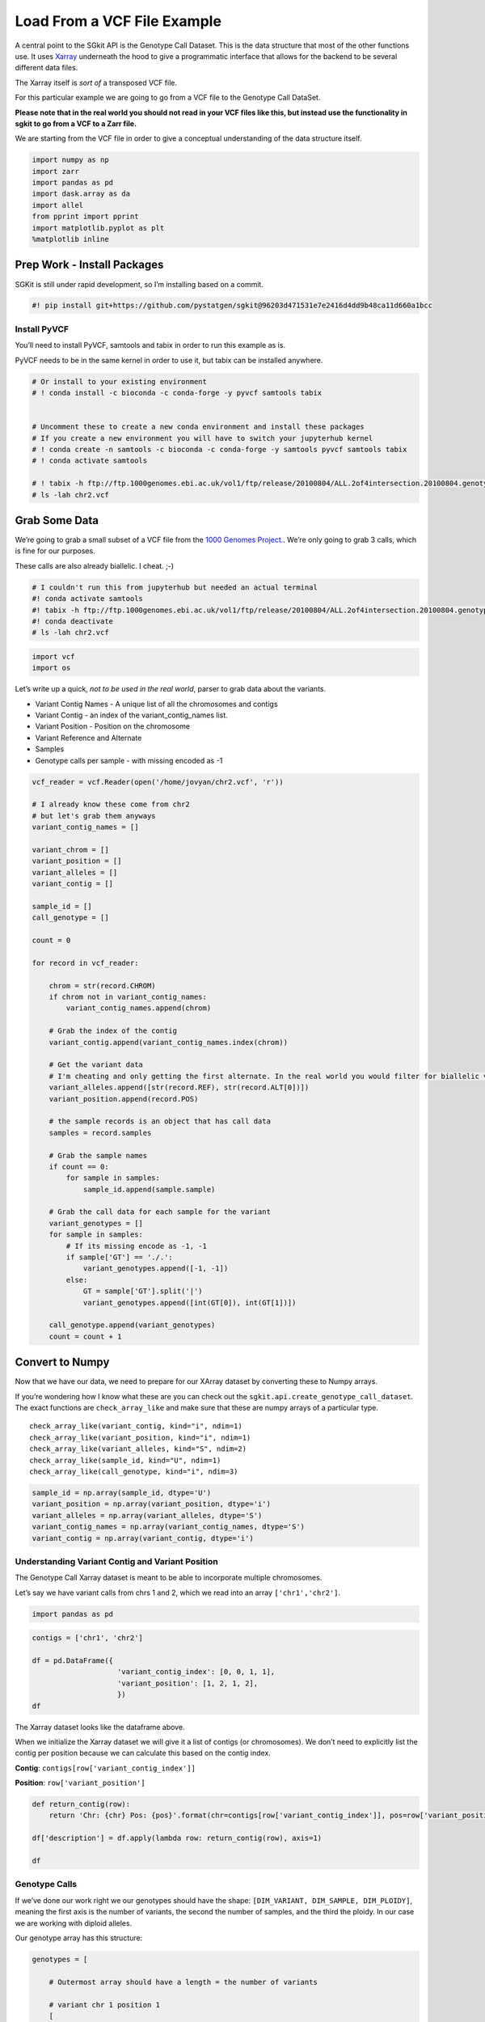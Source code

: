 Load From a VCF File Example
============================

A central point to the SGkit API is the Genotype Call Dataset. This is
the data structure that most of the other functions use. It uses
`Xarray <http://xarray.pydata.org/en/stable/>`__ underneath the hood to
give a programmatic interface that allows for the backend to be several
different data files.

The Xarray itself is *sort of* a transposed VCF file.

For this particular example we are going to go from a VCF file to the
Genotype Call DataSet.

**Please note that in the real world you should not read in your VCF
files like this, but instead use the functionality in sgkit to go from a
VCF to a Zarr file.**

We are starting from the VCF file in order to give a conceptual
understanding of the data structure itself.

.. code:: ipython3

    import numpy as np
    import zarr
    import pandas as pd
    import dask.array as da
    import allel
    from pprint import pprint
    import matplotlib.pyplot as plt
    %matplotlib inline

Prep Work - Install Packages
----------------------------

SGKit is still under rapid development, so I’m installing based on a
commit.

.. code:: ipython3

    #! pip install git+https://github.com/pystatgen/sgkit@96203d471531e7e2416d4dd9b48ca11d660a1bcc

Install PyVCF
~~~~~~~~~~~~~

You’ll need to install PyVCF, samtools and tabix in order to run this
example as is.

PyVCF needs to be in the same kernel in order to use it, but tabix can
be installed anywhere.

.. code:: ipython3

    # Or install to your existing environment
    # ! conda install -c bioconda -c conda-forge -y pyvcf samtools tabix
    
    
    # Uncomment these to create a new conda environment and install these packages
    # If you create a new environment you will have to switch your jupyterhub kernel
    # ! conda create -n samtools -c bioconda -c conda-forge -y samtools pyvcf samtools tabix
    # ! conda activate samtools 
    
    # ! tabix -h ftp://ftp.1000genomes.ebi.ac.uk/vol1/ftp/release/20100804/ALL.2of4intersection.20100804.genotypes.vcf.gz 2:39967768-39967768 > chr2.vcf
    # ls -lah chr2.vcf

Grab Some Data
--------------

We’re going to grab a small subset of a VCF file from the `1000 Genomes
Project. <https://www.internationalgenome.org/faq/how-do-i-get-sub-section-vcf-file/>`__.
We’re only going to grab 3 calls, which is fine for our purposes.

These calls are also already biallelic. I cheat. ;-)

.. code:: ipython3

    # I couldn't run this from jupyterhub but needed an actual terminal
    #! conda activate samtools 
    #! tabix -h ftp://ftp.1000genomes.ebi.ac.uk/vol1/ftp/release/20100804/ALL.2of4intersection.20100804.genotypes.vcf.gz 2:39967768-39967800 > chr2.vcf
    #! conda deactivate
    # ls -lah chr2.vcf

.. code:: ipython3

    import vcf
    import os

Let’s write up a quick, *not to be used in the real world*, parser to
grab data about the variants.

-  Variant Contig Names - A unique list of all the chromosomes and
   contigs
-  Variant Contig - an index of the variant_contig_names list.
-  Variant Position - Position on the chromosome
-  Variant Reference and Alternate
-  Samples
-  Genotype calls per sample - with missing encoded as -1

.. code:: ipython3

    vcf_reader = vcf.Reader(open('/home/jovyan/chr2.vcf', 'r'))
    
    # I already know these come from chr2
    # but let's grab them anyways
    variant_contig_names = []
    
    variant_chrom = []
    variant_position = []
    variant_alleles = []
    variant_contig = []
    
    sample_id = []
    call_genotype = []
    
    count = 0
    
    for record in vcf_reader:
        
        chrom = str(record.CHROM)
        if chrom not in variant_contig_names:
            variant_contig_names.append(chrom)
            
        # Grab the index of the contig
        variant_contig.append(variant_contig_names.index(chrom))
        
        # Get the variant data
        # I'm cheating and only getting the first alternate. In the real world you would filter for biallelic variants.
        variant_alleles.append([str(record.REF), str(record.ALT[0])])
        variant_position.append(record.POS)
        
        # the sample records is an object that has call data       
        samples = record.samples
        
        # Grab the sample names
        if count == 0:
            for sample in samples:
                sample_id.append(sample.sample)
        
        # Grab the call data for each sample for the variant
        variant_genotypes = []
        for sample in samples:
            # If its missing encode as -1, -1
            if sample['GT'] == './.':
                variant_genotypes.append([-1, -1])
            else:
                GT = sample['GT'].split('|')
                variant_genotypes.append([int(GT[0]), int(GT[1])])
        
        call_genotype.append(variant_genotypes)
        count = count + 1

Convert to Numpy
----------------

Now that we have our data, we need to prepare for our XArray dataset by
converting these to Numpy arrays.

If you’re wondering how I know what these are you can check out the
``sgkit.api.create_genotype_call_dataset``. The exact functions are
``check_array_like`` and make sure that these are numpy arrays of a
particular type.

::

   check_array_like(variant_contig, kind="i", ndim=1)
   check_array_like(variant_position, kind="i", ndim=1)
   check_array_like(variant_alleles, kind="S", ndim=2)
   check_array_like(sample_id, kind="U", ndim=1)
   check_array_like(call_genotype, kind="i", ndim=3)

.. code:: ipython3

    sample_id = np.array(sample_id, dtype='U')
    variant_position = np.array(variant_position, dtype='i')
    variant_alleles = np.array(variant_alleles, dtype='S')
    variant_contig_names = np.array(variant_contig_names, dtype='S')
    variant_contig = np.array(variant_contig, dtype='i')

Understanding Variant Contig and Variant Position
~~~~~~~~~~~~~~~~~~~~~~~~~~~~~~~~~~~~~~~~~~~~~~~~~

The Genotype Call Xarray dataset is meant to be able to incorporate
multiple chromosomes.

Let’s say we have variant calls from chrs 1 and 2, which we read into an
array ``['chr1','chr2']``.

.. code:: ipython3

    import pandas as pd

.. code:: ipython3

    contigs = ['chr1', 'chr2']
        
    df = pd.DataFrame({
                        'variant_contig_index': [0, 0, 1, 1],
                        'variant_position': [1, 2, 1, 2],
                        })
    df




.. raw:: html

    <div>
    <style scoped>
        .dataframe tbody tr th:only-of-type {
            vertical-align: middle;
        }
    
        .dataframe tbody tr th {
            vertical-align: top;
        }
    
        .dataframe thead th {
            text-align: right;
        }
    </style>
    <table border="1" class="dataframe">
      <thead>
        <tr style="text-align: right;">
          <th></th>
          <th>variant_contig_index</th>
          <th>variant_position</th>
        </tr>
      </thead>
      <tbody>
        <tr>
          <th>0</th>
          <td>0</td>
          <td>1</td>
        </tr>
        <tr>
          <th>1</th>
          <td>0</td>
          <td>2</td>
        </tr>
        <tr>
          <th>2</th>
          <td>1</td>
          <td>1</td>
        </tr>
        <tr>
          <th>3</th>
          <td>1</td>
          <td>2</td>
        </tr>
      </tbody>
    </table>
    </div>



The Xarray dataset looks like the dataframe above.

When we initialize the Xarray dataset we will give it a list of contigs
(or chromosomes). We don’t need to explicitly list the contig per
position because we can calculate this based on the contig index.

**Contig**: ``contigs[row['variant_contig_index']]``

**Position**: ``row['variant_position']``

.. code:: ipython3

    def return_contig(row):
        return 'Chr: {chr} Pos: {pos}'.format(chr=contigs[row['variant_contig_index']], pos=row['variant_position'])
    
    df['description'] = df.apply(lambda row: return_contig(row), axis=1)
    
    df




.. raw:: html

    <div>
    <style scoped>
        .dataframe tbody tr th:only-of-type {
            vertical-align: middle;
        }
    
        .dataframe tbody tr th {
            vertical-align: top;
        }
    
        .dataframe thead th {
            text-align: right;
        }
    </style>
    <table border="1" class="dataframe">
      <thead>
        <tr style="text-align: right;">
          <th></th>
          <th>variant_contig_index</th>
          <th>variant_position</th>
          <th>description</th>
        </tr>
      </thead>
      <tbody>
        <tr>
          <th>0</th>
          <td>0</td>
          <td>1</td>
          <td>Chr: chr1 Pos: 1</td>
        </tr>
        <tr>
          <th>1</th>
          <td>0</td>
          <td>2</td>
          <td>Chr: chr1 Pos: 2</td>
        </tr>
        <tr>
          <th>2</th>
          <td>1</td>
          <td>1</td>
          <td>Chr: chr2 Pos: 1</td>
        </tr>
        <tr>
          <th>3</th>
          <td>1</td>
          <td>2</td>
          <td>Chr: chr2 Pos: 2</td>
        </tr>
      </tbody>
    </table>
    </div>



Genotype Calls
~~~~~~~~~~~~~~

If we’ve done our work right we our genotypes should have the shape:
``[DIM_VARIANT, DIM_SAMPLE, DIM_PLOIDY]``, meaning the first axis is the
number of variants, the second the number of samples, and the third the
ploidy. In our case we are working with diploid alleles.

Our genotype array has this structure:

.. code:: python

   genotypes = [

       # Outermost array should have a length = the number of variants
       
       # variant chr 1 position 1
       [
           # Per variant we should have an array length = number of samples
           
           # sample 1 
           # Per sample we should have an array length = number of alleles
           [call, call],
           
           # sample 2
           [call, call]
       ],
       
       # variant chr 1 position 2
       [
           # sample 1 
           [call, call],
           # sample 2
           [call, call]
       ],
       
   ]

.. code:: ipython3

    call_genotype = np.array(call_genotype, dtype='i')
    call_genotype.shape




.. parsed-literal::

    (3, 629, 2)



This is correct! We have 3 variants, 629 samples, and diploid alleles.

Convert to Genotype Call Dataset
--------------------------------

Finally! Let’s convert this to the Genotype Call Dataset!

.. code:: ipython3

    variant_alleles




.. parsed-literal::

    array([[b'T', b'A'],
           [b'G', b'C'],
           [b'C', b'T']], dtype='|S1')



.. code:: ipython3

    import sgkit
    
    genotype_xarray_dataset = sgkit.api.create_genotype_call_dataset(
        variant_contig_names = variant_contig_names,
        # Since we know these are all from the same chromosome we could just calculate this on the fly as a np array of zeros
        #variant_contig = np.zeros(len(variant_position)),
        variant_contig = variant_contig,
        variant_position = variant_position,
        variant_alleles = variant_alleles,
        sample_id = sample_id,
        call_genotype = call_genotype,
    )

.. code:: ipython3

    genotype_xarray_dataset




.. raw:: html

    <div><svg style="position: absolute; width: 0; height: 0; overflow: hidden">
    <defs>
    <symbol id="icon-database" viewBox="0 0 32 32">
    <title>Show/Hide data repr</title>
    <path d="M16 0c-8.837 0-16 2.239-16 5v4c0 2.761 7.163 5 16 5s16-2.239 16-5v-4c0-2.761-7.163-5-16-5z"></path>
    <path d="M16 17c-8.837 0-16-2.239-16-5v6c0 2.761 7.163 5 16 5s16-2.239 16-5v-6c0 2.761-7.163 5-16 5z"></path>
    <path d="M16 26c-8.837 0-16-2.239-16-5v6c0 2.761 7.163 5 16 5s16-2.239 16-5v-6c0 2.761-7.163 5-16 5z"></path>
    </symbol>
    <symbol id="icon-file-text2" viewBox="0 0 32 32">
    <title>Show/Hide attributes</title>
    <path d="M28.681 7.159c-0.694-0.947-1.662-2.053-2.724-3.116s-2.169-2.030-3.116-2.724c-1.612-1.182-2.393-1.319-2.841-1.319h-15.5c-1.378 0-2.5 1.121-2.5 2.5v27c0 1.378 1.122 2.5 2.5 2.5h23c1.378 0 2.5-1.122 2.5-2.5v-19.5c0-0.448-0.137-1.23-1.319-2.841zM24.543 5.457c0.959 0.959 1.712 1.825 2.268 2.543h-4.811v-4.811c0.718 0.556 1.584 1.309 2.543 2.268zM28 29.5c0 0.271-0.229 0.5-0.5 0.5h-23c-0.271 0-0.5-0.229-0.5-0.5v-27c0-0.271 0.229-0.5 0.5-0.5 0 0 15.499-0 15.5 0v7c0 0.552 0.448 1 1 1h7v19.5z"></path>
    <path d="M23 26h-14c-0.552 0-1-0.448-1-1s0.448-1 1-1h14c0.552 0 1 0.448 1 1s-0.448 1-1 1z"></path>
    <path d="M23 22h-14c-0.552 0-1-0.448-1-1s0.448-1 1-1h14c0.552 0 1 0.448 1 1s-0.448 1-1 1z"></path>
    <path d="M23 18h-14c-0.552 0-1-0.448-1-1s0.448-1 1-1h14c0.552 0 1 0.448 1 1s-0.448 1-1 1z"></path>
    </symbol>
    </defs>
    </svg>
    <style>/* CSS stylesheet for displaying xarray objects in jupyterlab.
     *
     */
    
    :root {
      --xr-font-color0: var(--jp-content-font-color0, rgba(0, 0, 0, 1));
      --xr-font-color2: var(--jp-content-font-color2, rgba(0, 0, 0, 0.54));
      --xr-font-color3: var(--jp-content-font-color3, rgba(0, 0, 0, 0.38));
      --xr-border-color: var(--jp-border-color2, #e0e0e0);
      --xr-disabled-color: var(--jp-layout-color3, #bdbdbd);
      --xr-background-color: var(--jp-layout-color0, white);
      --xr-background-color-row-even: var(--jp-layout-color1, white);
      --xr-background-color-row-odd: var(--jp-layout-color2, #eeeeee);
    }
    
    .xr-wrap {
      min-width: 300px;
      max-width: 700px;
    }
    
    .xr-header {
      padding-top: 6px;
      padding-bottom: 6px;
      margin-bottom: 4px;
      border-bottom: solid 1px var(--xr-border-color);
    }
    
    .xr-header > div,
    .xr-header > ul {
      display: inline;
      margin-top: 0;
      margin-bottom: 0;
    }
    
    .xr-obj-type,
    .xr-array-name {
      margin-left: 2px;
      margin-right: 10px;
    }
    
    .xr-obj-type {
      color: var(--xr-font-color2);
    }
    
    .xr-sections {
      padding-left: 0 !important;
      display: grid;
      grid-template-columns: 150px auto auto 1fr 20px 20px;
    }
    
    .xr-section-item {
      display: contents;
    }
    
    .xr-section-item input {
      display: none;
    }
    
    .xr-section-item input + label {
      color: var(--xr-disabled-color);
    }
    
    .xr-section-item input:enabled + label {
      cursor: pointer;
      color: var(--xr-font-color2);
    }
    
    .xr-section-item input:enabled + label:hover {
      color: var(--xr-font-color0);
    }
    
    .xr-section-summary {
      grid-column: 1;
      color: var(--xr-font-color2);
      font-weight: 500;
    }
    
    .xr-section-summary > span {
      display: inline-block;
      padding-left: 0.5em;
    }
    
    .xr-section-summary-in:disabled + label {
      color: var(--xr-font-color2);
    }
    
    .xr-section-summary-in + label:before {
      display: inline-block;
      content: '►';
      font-size: 11px;
      width: 15px;
      text-align: center;
    }
    
    .xr-section-summary-in:disabled + label:before {
      color: var(--xr-disabled-color);
    }
    
    .xr-section-summary-in:checked + label:before {
      content: '▼';
    }
    
    .xr-section-summary-in:checked + label > span {
      display: none;
    }
    
    .xr-section-summary,
    .xr-section-inline-details {
      padding-top: 4px;
      padding-bottom: 4px;
    }
    
    .xr-section-inline-details {
      grid-column: 2 / -1;
    }
    
    .xr-section-details {
      display: none;
      grid-column: 1 / -1;
      margin-bottom: 5px;
    }
    
    .xr-section-summary-in:checked ~ .xr-section-details {
      display: contents;
    }
    
    .xr-array-wrap {
      grid-column: 1 / -1;
      display: grid;
      grid-template-columns: 20px auto;
    }
    
    .xr-array-wrap > label {
      grid-column: 1;
      vertical-align: top;
    }
    
    .xr-preview {
      color: var(--xr-font-color3);
    }
    
    .xr-array-preview,
    .xr-array-data {
      padding: 0 5px !important;
      grid-column: 2;
    }
    
    .xr-array-data,
    .xr-array-in:checked ~ .xr-array-preview {
      display: none;
    }
    
    .xr-array-in:checked ~ .xr-array-data,
    .xr-array-preview {
      display: inline-block;
    }
    
    .xr-dim-list {
      display: inline-block !important;
      list-style: none;
      padding: 0 !important;
      margin: 0;
    }
    
    .xr-dim-list li {
      display: inline-block;
      padding: 0;
      margin: 0;
    }
    
    .xr-dim-list:before {
      content: '(';
    }
    
    .xr-dim-list:after {
      content: ')';
    }
    
    .xr-dim-list li:not(:last-child):after {
      content: ',';
      padding-right: 5px;
    }
    
    .xr-has-index {
      font-weight: bold;
    }
    
    .xr-var-list,
    .xr-var-item {
      display: contents;
    }
    
    .xr-var-item > div,
    .xr-var-item label,
    .xr-var-item > .xr-var-name span {
      background-color: var(--xr-background-color-row-even);
      margin-bottom: 0;
    }
    
    .xr-var-item > .xr-var-name:hover span {
      padding-right: 5px;
    }
    
    .xr-var-list > li:nth-child(odd) > div,
    .xr-var-list > li:nth-child(odd) > label,
    .xr-var-list > li:nth-child(odd) > .xr-var-name span {
      background-color: var(--xr-background-color-row-odd);
    }
    
    .xr-var-name {
      grid-column: 1;
    }
    
    .xr-var-dims {
      grid-column: 2;
    }
    
    .xr-var-dtype {
      grid-column: 3;
      text-align: right;
      color: var(--xr-font-color2);
    }
    
    .xr-var-preview {
      grid-column: 4;
    }
    
    .xr-var-name,
    .xr-var-dims,
    .xr-var-dtype,
    .xr-preview,
    .xr-attrs dt {
      white-space: nowrap;
      overflow: hidden;
      text-overflow: ellipsis;
      padding-right: 10px;
    }
    
    .xr-var-name:hover,
    .xr-var-dims:hover,
    .xr-var-dtype:hover,
    .xr-attrs dt:hover {
      overflow: visible;
      width: auto;
      z-index: 1;
    }
    
    .xr-var-attrs,
    .xr-var-data {
      display: none;
      background-color: var(--xr-background-color) !important;
      padding-bottom: 5px !important;
    }
    
    .xr-var-attrs-in:checked ~ .xr-var-attrs,
    .xr-var-data-in:checked ~ .xr-var-data {
      display: block;
    }
    
    .xr-var-data > table {
      float: right;
    }
    
    .xr-var-name span,
    .xr-var-data,
    .xr-attrs {
      padding-left: 25px !important;
    }
    
    .xr-attrs,
    .xr-var-attrs,
    .xr-var-data {
      grid-column: 1 / -1;
    }
    
    dl.xr-attrs {
      padding: 0;
      margin: 0;
      display: grid;
      grid-template-columns: 125px auto;
    }
    
    .xr-attrs dt, dd {
      padding: 0;
      margin: 0;
      float: left;
      padding-right: 10px;
      width: auto;
    }
    
    .xr-attrs dt {
      font-weight: normal;
      grid-column: 1;
    }
    
    .xr-attrs dt:hover span {
      display: inline-block;
      background: var(--xr-background-color);
      padding-right: 10px;
    }
    
    .xr-attrs dd {
      grid-column: 2;
      white-space: pre-wrap;
      word-break: break-all;
    }
    
    .xr-icon-database,
    .xr-icon-file-text2 {
      display: inline-block;
      vertical-align: middle;
      width: 1em;
      height: 1.5em !important;
      stroke-width: 0;
      stroke: currentColor;
      fill: currentColor;
    }
    </style><div class='xr-wrap'><div class='xr-header'><div class='xr-obj-type'>xarray.Dataset</div></div><ul class='xr-sections'><li class='xr-section-item'><input id='section-2bbbe44c-6042-4d24-99ce-4b04915ab37b' class='xr-section-summary-in' type='checkbox' disabled ><label for='section-2bbbe44c-6042-4d24-99ce-4b04915ab37b' class='xr-section-summary'  title='Expand/collapse section'>Dimensions:</label><div class='xr-section-inline-details'><ul class='xr-dim-list'><li><span>alleles</span>: 2</li><li><span>ploidy</span>: 2</li><li><span>samples</span>: 629</li><li><span>variants</span>: 3</li></ul></div><div class='xr-section-details'></div></li><li class='xr-section-item'><input id='section-dee09919-0251-4a21-8d0e-b973e56a0913' class='xr-section-summary-in' type='checkbox' disabled ><label for='section-dee09919-0251-4a21-8d0e-b973e56a0913' class='xr-section-summary'  title='Expand/collapse section'>Coordinates: <span>(0)</span></label><div class='xr-section-inline-details'></div><div class='xr-section-details'><ul class='xr-var-list'></ul></div></li><li class='xr-section-item'><input id='section-0e965023-e326-49ff-93a7-f4d8ca5bd61a' class='xr-section-summary-in' type='checkbox'  checked><label for='section-0e965023-e326-49ff-93a7-f4d8ca5bd61a' class='xr-section-summary' >Data variables: <span>(6)</span></label><div class='xr-section-inline-details'></div><div class='xr-section-details'><ul class='xr-var-list'><li class='xr-var-item'><div class='xr-var-name'><span>variant/contig</span></div><div class='xr-var-dims'>(variants)</div><div class='xr-var-dtype'>int32</div><div class='xr-var-preview xr-preview'>0 0 0</div><input id='attrs-12f058df-66b9-439c-bf6c-01861f0cdc65' class='xr-var-attrs-in' type='checkbox' disabled><label for='attrs-12f058df-66b9-439c-bf6c-01861f0cdc65' title='Show/Hide attributes'><svg class='icon xr-icon-file-text2'><use xlink:href='#icon-file-text2'></use></svg></label><input id='data-419b2e09-7c7a-40c6-9cef-21c7f5f23527' class='xr-var-data-in' type='checkbox'><label for='data-419b2e09-7c7a-40c6-9cef-21c7f5f23527' title='Show/Hide data repr'><svg class='icon xr-icon-database'><use xlink:href='#icon-database'></use></svg></label><div class='xr-var-attrs'><dl class='xr-attrs'></dl></div><pre class='xr-var-data'>array([0, 0, 0], dtype=int32)</pre></li><li class='xr-var-item'><div class='xr-var-name'><span>variant/position</span></div><div class='xr-var-dims'>(variants)</div><div class='xr-var-dtype'>int32</div><div class='xr-var-preview xr-preview'>39967768 39967778 39967793</div><input id='attrs-5ed2c700-e8c8-47d0-a7a0-6c0fb18a093b' class='xr-var-attrs-in' type='checkbox' disabled><label for='attrs-5ed2c700-e8c8-47d0-a7a0-6c0fb18a093b' title='Show/Hide attributes'><svg class='icon xr-icon-file-text2'><use xlink:href='#icon-file-text2'></use></svg></label><input id='data-424e24df-c940-4792-a686-50ce65f222ba' class='xr-var-data-in' type='checkbox'><label for='data-424e24df-c940-4792-a686-50ce65f222ba' title='Show/Hide data repr'><svg class='icon xr-icon-database'><use xlink:href='#icon-database'></use></svg></label><div class='xr-var-attrs'><dl class='xr-attrs'></dl></div><pre class='xr-var-data'>array([39967768, 39967778, 39967793], dtype=int32)</pre></li><li class='xr-var-item'><div class='xr-var-name'><span>variant/alleles</span></div><div class='xr-var-dims'>(variants, alleles)</div><div class='xr-var-dtype'>|S1</div><div class='xr-var-preview xr-preview'>b&#x27;T&#x27; b&#x27;A&#x27; b&#x27;G&#x27; b&#x27;C&#x27; b&#x27;C&#x27; b&#x27;T&#x27;</div><input id='attrs-9b7f3d8a-c02b-4d17-8b18-0aecd9477eb0' class='xr-var-attrs-in' type='checkbox' disabled><label for='attrs-9b7f3d8a-c02b-4d17-8b18-0aecd9477eb0' title='Show/Hide attributes'><svg class='icon xr-icon-file-text2'><use xlink:href='#icon-file-text2'></use></svg></label><input id='data-c9e8b4ca-a4a9-437a-809b-abb331a6e3ce' class='xr-var-data-in' type='checkbox'><label for='data-c9e8b4ca-a4a9-437a-809b-abb331a6e3ce' title='Show/Hide data repr'><svg class='icon xr-icon-database'><use xlink:href='#icon-database'></use></svg></label><div class='xr-var-attrs'><dl class='xr-attrs'></dl></div><pre class='xr-var-data'>array([[b&#x27;T&#x27;, b&#x27;A&#x27;],
           [b&#x27;G&#x27;, b&#x27;C&#x27;],
           [b&#x27;C&#x27;, b&#x27;T&#x27;]], dtype=&#x27;|S1&#x27;)</pre></li><li class='xr-var-item'><div class='xr-var-name'><span>sample/id</span></div><div class='xr-var-dims'>(samples)</div><div class='xr-var-dtype'>&lt;U7</div><div class='xr-var-preview xr-preview'>&#x27;HG00098&#x27; &#x27;HG00100&#x27; ... &#x27;NA20828&#x27;</div><input id='attrs-0aecc63f-7276-4c87-a95a-492095873f76' class='xr-var-attrs-in' type='checkbox' disabled><label for='attrs-0aecc63f-7276-4c87-a95a-492095873f76' title='Show/Hide attributes'><svg class='icon xr-icon-file-text2'><use xlink:href='#icon-file-text2'></use></svg></label><input id='data-5b980cd7-2fe4-45cc-8026-11b12d23152b' class='xr-var-data-in' type='checkbox'><label for='data-5b980cd7-2fe4-45cc-8026-11b12d23152b' title='Show/Hide data repr'><svg class='icon xr-icon-database'><use xlink:href='#icon-database'></use></svg></label><div class='xr-var-attrs'><dl class='xr-attrs'></dl></div><pre class='xr-var-data'>array([&#x27;HG00098&#x27;, &#x27;HG00100&#x27;, &#x27;HG00106&#x27;, &#x27;HG00112&#x27;, &#x27;HG00114&#x27;, &#x27;HG00116&#x27;,
           &#x27;HG00117&#x27;, &#x27;HG00118&#x27;, &#x27;HG00119&#x27;, &#x27;HG00120&#x27;, &#x27;HG00122&#x27;, &#x27;HG00123&#x27;,
           &#x27;HG00124&#x27;, &#x27;HG00126&#x27;, &#x27;HG00131&#x27;, &#x27;HG00141&#x27;, &#x27;HG00142&#x27;, &#x27;HG00143&#x27;,
           &#x27;HG00144&#x27;, &#x27;HG00145&#x27;, &#x27;HG00146&#x27;, &#x27;HG00147&#x27;, &#x27;HG00148&#x27;, &#x27;HG00149&#x27;,
           &#x27;HG00150&#x27;, &#x27;HG00151&#x27;, &#x27;HG00152&#x27;, &#x27;HG00153&#x27;, &#x27;HG00156&#x27;, &#x27;HG00158&#x27;,
           &#x27;HG00159&#x27;, &#x27;HG00160&#x27;, &#x27;HG00171&#x27;, &#x27;HG00173&#x27;, &#x27;HG00174&#x27;, &#x27;HG00176&#x27;,
           &#x27;HG00177&#x27;, &#x27;HG00178&#x27;, &#x27;HG00179&#x27;, &#x27;HG00180&#x27;, &#x27;HG00181&#x27;, &#x27;HG00182&#x27;,
           &#x27;HG00183&#x27;, &#x27;HG00185&#x27;, &#x27;HG00186&#x27;, &#x27;HG00187&#x27;, &#x27;HG00188&#x27;, &#x27;HG00189&#x27;,
           &#x27;HG00190&#x27;, &#x27;HG00231&#x27;, &#x27;HG00239&#x27;, &#x27;HG00242&#x27;, &#x27;HG00243&#x27;, &#x27;HG00244&#x27;,
           &#x27;HG00245&#x27;, &#x27;HG00247&#x27;, &#x27;HG00258&#x27;, &#x27;HG00262&#x27;, &#x27;HG00264&#x27;, &#x27;HG00265&#x27;,
           &#x27;HG00266&#x27;, &#x27;HG00267&#x27;, &#x27;HG00269&#x27;, &#x27;HG00270&#x27;, &#x27;HG00272&#x27;, &#x27;HG00306&#x27;,
           &#x27;HG00308&#x27;, &#x27;HG00311&#x27;, &#x27;HG00312&#x27;, &#x27;HG00357&#x27;, &#x27;HG00361&#x27;, &#x27;HG00366&#x27;,
           &#x27;HG00367&#x27;, &#x27;HG00368&#x27;, &#x27;HG00369&#x27;, &#x27;HG00372&#x27;, &#x27;HG00373&#x27;, &#x27;HG00377&#x27;,
           &#x27;HG00380&#x27;, &#x27;HG00403&#x27;, &#x27;HG00404&#x27;, &#x27;HG00406&#x27;, &#x27;HG00407&#x27;, &#x27;HG00445&#x27;,
           &#x27;HG00446&#x27;, &#x27;HG00452&#x27;, &#x27;HG00457&#x27;, &#x27;HG00553&#x27;, &#x27;HG00554&#x27;, &#x27;HG00559&#x27;,
           &#x27;HG00560&#x27;, &#x27;HG00565&#x27;, &#x27;HG00566&#x27;, &#x27;HG00577&#x27;, &#x27;HG00578&#x27;, &#x27;HG00592&#x27;,
           &#x27;HG00593&#x27;, &#x27;HG00596&#x27;, &#x27;HG00610&#x27;, &#x27;HG00611&#x27;, &#x27;HG00625&#x27;, &#x27;HG00626&#x27;,
           &#x27;HG00628&#x27;, &#x27;HG00629&#x27;, &#x27;HG00634&#x27;, &#x27;HG00635&#x27;, &#x27;HG00637&#x27;, &#x27;HG00638&#x27;,
           &#x27;HG00640&#x27;, &#x27;NA06984&#x27;, &#x27;NA06985&#x27;, &#x27;NA06986&#x27;, &#x27;NA06989&#x27;, &#x27;NA06994&#x27;,
           &#x27;NA07000&#x27;, &#x27;NA07037&#x27;, &#x27;NA07048&#x27;, &#x27;NA07051&#x27;, &#x27;NA07056&#x27;, &#x27;NA07346&#x27;,
           &#x27;NA07347&#x27;, &#x27;NA07357&#x27;, &#x27;NA10847&#x27;, &#x27;NA10851&#x27;, &#x27;NA11829&#x27;, &#x27;NA11830&#x27;,
           &#x27;NA11831&#x27;, &#x27;NA11832&#x27;, &#x27;NA11840&#x27;, &#x27;NA11843&#x27;, &#x27;NA11881&#x27;, &#x27;NA11892&#x27;,
           &#x27;NA11893&#x27;, &#x27;NA11894&#x27;, &#x27;NA11918&#x27;, &#x27;NA11919&#x27;, &#x27;NA11920&#x27;, &#x27;NA11930&#x27;,
           &#x27;NA11931&#x27;, &#x27;NA11932&#x27;, &#x27;NA11933&#x27;, &#x27;NA11992&#x27;, &#x27;NA11993&#x27;, &#x27;NA11994&#x27;,
           &#x27;NA11995&#x27;, &#x27;NA12003&#x27;, &#x27;NA12004&#x27;, &#x27;NA12005&#x27;, &#x27;NA12006&#x27;, &#x27;NA12043&#x27;,
           &#x27;NA12044&#x27;, &#x27;NA12045&#x27;, &#x27;NA12046&#x27;, &#x27;NA12058&#x27;, &#x27;NA12144&#x27;, &#x27;NA12154&#x27;,
           &#x27;NA12155&#x27;, &#x27;NA12156&#x27;, &#x27;NA12249&#x27;, &#x27;NA12272&#x27;, &#x27;NA12273&#x27;, &#x27;NA12275&#x27;,
           &#x27;NA12287&#x27;, &#x27;NA12340&#x27;, &#x27;NA12341&#x27;, &#x27;NA12342&#x27;, &#x27;NA12347&#x27;, &#x27;NA12348&#x27;,
           &#x27;NA12383&#x27;, &#x27;NA12399&#x27;, &#x27;NA12400&#x27;, &#x27;NA12413&#x27;, &#x27;NA12414&#x27;, &#x27;NA12489&#x27;,
           &#x27;NA12546&#x27;, &#x27;NA12716&#x27;, &#x27;NA12717&#x27;, &#x27;NA12718&#x27;, &#x27;NA12749&#x27;, &#x27;NA12750&#x27;,
           &#x27;NA12751&#x27;, &#x27;NA12761&#x27;, &#x27;NA12762&#x27;, &#x27;NA12763&#x27;, &#x27;NA12775&#x27;, &#x27;NA12776&#x27;,
           &#x27;NA12777&#x27;, &#x27;NA12778&#x27;, &#x27;NA12812&#x27;, &#x27;NA12813&#x27;, &#x27;NA12814&#x27;, &#x27;NA12815&#x27;,
           &#x27;NA12828&#x27;, &#x27;NA12830&#x27;, &#x27;NA12872&#x27;, &#x27;NA12873&#x27;, &#x27;NA12874&#x27;, &#x27;NA12889&#x27;,
           &#x27;NA12890&#x27;, &#x27;NA18486&#x27;, &#x27;NA18487&#x27;, &#x27;NA18489&#x27;, &#x27;NA18498&#x27;, &#x27;NA18499&#x27;,
           &#x27;NA18501&#x27;, &#x27;NA18502&#x27;, &#x27;NA18504&#x27;, &#x27;NA18505&#x27;, &#x27;NA18507&#x27;, &#x27;NA18508&#x27;,
           &#x27;NA18510&#x27;, &#x27;NA18511&#x27;, &#x27;NA18516&#x27;, &#x27;NA18517&#x27;, &#x27;NA18519&#x27;, &#x27;NA18520&#x27;,
           &#x27;NA18522&#x27;, &#x27;NA18523&#x27;, &#x27;NA18525&#x27;, &#x27;NA18526&#x27;, &#x27;NA18527&#x27;, &#x27;NA18532&#x27;,
           &#x27;NA18535&#x27;, &#x27;NA18537&#x27;, &#x27;NA18538&#x27;, &#x27;NA18539&#x27;, &#x27;NA18541&#x27;, &#x27;NA18542&#x27;,
           &#x27;NA18545&#x27;, &#x27;NA18547&#x27;, &#x27;NA18550&#x27;, &#x27;NA18552&#x27;, &#x27;NA18553&#x27;, &#x27;NA18555&#x27;,
           &#x27;NA18558&#x27;, &#x27;NA18560&#x27;, &#x27;NA18561&#x27;, &#x27;NA18562&#x27;, &#x27;NA18563&#x27;, &#x27;NA18564&#x27;,
           &#x27;NA18565&#x27;, &#x27;NA18566&#x27;, &#x27;NA18567&#x27;, &#x27;NA18570&#x27;, &#x27;NA18571&#x27;, &#x27;NA18572&#x27;,
           &#x27;NA18573&#x27;, &#x27;NA18574&#x27;, &#x27;NA18576&#x27;, &#x27;NA18577&#x27;, &#x27;NA18579&#x27;, &#x27;NA18582&#x27;,
           &#x27;NA18592&#x27;, &#x27;NA18593&#x27;, &#x27;NA18603&#x27;, &#x27;NA18605&#x27;, &#x27;NA18608&#x27;, &#x27;NA18609&#x27;,
           &#x27;NA18611&#x27;, &#x27;NA18612&#x27;, &#x27;NA18614&#x27;, &#x27;NA18615&#x27;, &#x27;NA18616&#x27;, &#x27;NA18617&#x27;,
           &#x27;NA18618&#x27;, &#x27;NA18619&#x27;, &#x27;NA18620&#x27;, &#x27;NA18621&#x27;, &#x27;NA18622&#x27;, &#x27;NA18623&#x27;,
           &#x27;NA18624&#x27;, &#x27;NA18625&#x27;, &#x27;NA18626&#x27;, &#x27;NA18627&#x27;, &#x27;NA18628&#x27;, &#x27;NA18630&#x27;,
           &#x27;NA18631&#x27;, &#x27;NA18632&#x27;, &#x27;NA18633&#x27;, &#x27;NA18634&#x27;, &#x27;NA18636&#x27;, &#x27;NA18638&#x27;,
           &#x27;NA18640&#x27;, &#x27;NA18642&#x27;, &#x27;NA18643&#x27;, &#x27;NA18745&#x27;, &#x27;NA18853&#x27;, &#x27;NA18856&#x27;,
           &#x27;NA18858&#x27;, &#x27;NA18861&#x27;, &#x27;NA18867&#x27;, &#x27;NA18868&#x27;, &#x27;NA18870&#x27;, &#x27;NA18871&#x27;,
           &#x27;NA18873&#x27;, &#x27;NA18874&#x27;, &#x27;NA18907&#x27;, &#x27;NA18908&#x27;, &#x27;NA18909&#x27;, &#x27;NA18910&#x27;,
           &#x27;NA18912&#x27;, &#x27;NA18916&#x27;, &#x27;NA18940&#x27;, &#x27;NA18941&#x27;, &#x27;NA18942&#x27;, &#x27;NA18943&#x27;,
           &#x27;NA18944&#x27;, &#x27;NA18945&#x27;, &#x27;NA18947&#x27;, &#x27;NA18948&#x27;, &#x27;NA18949&#x27;, &#x27;NA18950&#x27;,
           &#x27;NA18951&#x27;, &#x27;NA18952&#x27;, &#x27;NA18953&#x27;, &#x27;NA18955&#x27;, &#x27;NA18956&#x27;, &#x27;NA18959&#x27;,
           &#x27;NA18960&#x27;, &#x27;NA18961&#x27;, &#x27;NA18963&#x27;, &#x27;NA18964&#x27;, &#x27;NA18965&#x27;, &#x27;NA18967&#x27;,
           &#x27;NA18968&#x27;, &#x27;NA18970&#x27;, &#x27;NA18971&#x27;, &#x27;NA18972&#x27;, &#x27;NA18973&#x27;, &#x27;NA18974&#x27;,
           &#x27;NA18975&#x27;, &#x27;NA18976&#x27;, &#x27;NA18977&#x27;, &#x27;NA18979&#x27;, &#x27;NA18980&#x27;, &#x27;NA18981&#x27;,
           &#x27;NA18982&#x27;, &#x27;NA18983&#x27;, &#x27;NA18984&#x27;, &#x27;NA18985&#x27;, &#x27;NA18986&#x27;, &#x27;NA18987&#x27;,
           &#x27;NA18988&#x27;, &#x27;NA18989&#x27;, &#x27;NA18990&#x27;, &#x27;NA18997&#x27;, &#x27;NA18999&#x27;, &#x27;NA19000&#x27;,
           &#x27;NA19001&#x27;, &#x27;NA19002&#x27;, &#x27;NA19003&#x27;, &#x27;NA19004&#x27;, &#x27;NA19005&#x27;, &#x27;NA19007&#x27;,
           &#x27;NA19009&#x27;, &#x27;NA19010&#x27;, &#x27;NA19012&#x27;, &#x27;NA19027&#x27;, &#x27;NA19044&#x27;, &#x27;NA19054&#x27;,
           &#x27;NA19055&#x27;, &#x27;NA19056&#x27;, &#x27;NA19057&#x27;, &#x27;NA19058&#x27;, &#x27;NA19059&#x27;, &#x27;NA19060&#x27;,
           &#x27;NA19062&#x27;, &#x27;NA19063&#x27;, &#x27;NA19064&#x27;, &#x27;NA19065&#x27;, &#x27;NA19066&#x27;, &#x27;NA19067&#x27;,
           &#x27;NA19068&#x27;, &#x27;NA19070&#x27;, &#x27;NA19072&#x27;, &#x27;NA19074&#x27;, &#x27;NA19075&#x27;, &#x27;NA19076&#x27;,
           &#x27;NA19077&#x27;, &#x27;NA19078&#x27;, &#x27;NA19079&#x27;, &#x27;NA19082&#x27;, &#x27;NA19083&#x27;, &#x27;NA19084&#x27;,
           &#x27;NA19085&#x27;, &#x27;NA19086&#x27;, &#x27;NA19087&#x27;, &#x27;NA19088&#x27;, &#x27;NA19093&#x27;, &#x27;NA19098&#x27;,
           &#x27;NA19099&#x27;, &#x27;NA19102&#x27;, &#x27;NA19107&#x27;, &#x27;NA19108&#x27;, &#x27;NA19113&#x27;, &#x27;NA19114&#x27;,
           &#x27;NA19116&#x27;, &#x27;NA19119&#x27;, &#x27;NA19129&#x27;, &#x27;NA19130&#x27;, &#x27;NA19131&#x27;, &#x27;NA19137&#x27;,
           &#x27;NA19138&#x27;, &#x27;NA19141&#x27;, &#x27;NA19143&#x27;, &#x27;NA19144&#x27;, &#x27;NA19147&#x27;, &#x27;NA19152&#x27;,
           &#x27;NA19153&#x27;, &#x27;NA19159&#x27;, &#x27;NA19160&#x27;, &#x27;NA19171&#x27;, &#x27;NA19172&#x27;, &#x27;NA19184&#x27;,
           &#x27;NA19189&#x27;, &#x27;NA19190&#x27;, &#x27;NA19200&#x27;, &#x27;NA19201&#x27;, &#x27;NA19204&#x27;, &#x27;NA19206&#x27;,
           &#x27;NA19207&#x27;, &#x27;NA19209&#x27;, &#x27;NA19210&#x27;, &#x27;NA19213&#x27;, &#x27;NA19225&#x27;, &#x27;NA19235&#x27;,
           &#x27;NA19236&#x27;, &#x27;NA19247&#x27;, &#x27;NA19248&#x27;, &#x27;NA19256&#x27;, &#x27;NA19257&#x27;, &#x27;NA19311&#x27;,
           &#x27;NA19312&#x27;, &#x27;NA19313&#x27;, &#x27;NA19314&#x27;, &#x27;NA19332&#x27;, &#x27;NA19334&#x27;, &#x27;NA19338&#x27;,
           &#x27;NA19346&#x27;, &#x27;NA19347&#x27;, &#x27;NA19350&#x27;, &#x27;NA19355&#x27;, &#x27;NA19359&#x27;, &#x27;NA19360&#x27;,
           &#x27;NA19371&#x27;, &#x27;NA19372&#x27;, &#x27;NA19375&#x27;, &#x27;NA19376&#x27;, &#x27;NA19377&#x27;, &#x27;NA19379&#x27;,
           &#x27;NA19381&#x27;, &#x27;NA19382&#x27;, &#x27;NA19383&#x27;, &#x27;NA19384&#x27;, &#x27;NA19385&#x27;, &#x27;NA19390&#x27;,
           &#x27;NA19391&#x27;, &#x27;NA19393&#x27;, &#x27;NA19394&#x27;, &#x27;NA19395&#x27;, &#x27;NA19397&#x27;, &#x27;NA19398&#x27;,
           &#x27;NA19399&#x27;, &#x27;NA19401&#x27;, &#x27;NA19404&#x27;, &#x27;NA19428&#x27;, &#x27;NA19429&#x27;, &#x27;NA19434&#x27;,
           &#x27;NA19435&#x27;, &#x27;NA19436&#x27;, &#x27;NA19437&#x27;, &#x27;NA19438&#x27;, &#x27;NA19439&#x27;, &#x27;NA19440&#x27;,
           &#x27;NA19443&#x27;, &#x27;NA19444&#x27;, &#x27;NA19445&#x27;, &#x27;NA19446&#x27;, &#x27;NA19448&#x27;, &#x27;NA19449&#x27;,
           &#x27;NA19451&#x27;, &#x27;NA19452&#x27;, &#x27;NA19453&#x27;, &#x27;NA19455&#x27;, &#x27;NA19456&#x27;, &#x27;NA19457&#x27;,
           &#x27;NA19461&#x27;, &#x27;NA19462&#x27;, &#x27;NA19463&#x27;, &#x27;NA19466&#x27;, &#x27;NA19467&#x27;, &#x27;NA19469&#x27;,
           &#x27;NA19471&#x27;, &#x27;NA19472&#x27;, &#x27;NA19473&#x27;, &#x27;NA19474&#x27;, &#x27;NA19625&#x27;, &#x27;NA19648&#x27;,
           &#x27;NA19649&#x27;, &#x27;NA19651&#x27;, &#x27;NA19652&#x27;, &#x27;NA19654&#x27;, &#x27;NA19655&#x27;, &#x27;NA19658&#x27;,
           &#x27;NA19660&#x27;, &#x27;NA19661&#x27;, &#x27;NA19678&#x27;, &#x27;NA19684&#x27;, &#x27;NA19685&#x27;, &#x27;NA19700&#x27;,
           &#x27;NA19701&#x27;, &#x27;NA19703&#x27;, &#x27;NA19704&#x27;, &#x27;NA19707&#x27;, &#x27;NA19712&#x27;, &#x27;NA19713&#x27;,
           &#x27;NA19720&#x27;, &#x27;NA19722&#x27;, &#x27;NA19723&#x27;, &#x27;NA19725&#x27;, &#x27;NA19726&#x27;, &#x27;NA19818&#x27;,
           &#x27;NA19819&#x27;, &#x27;NA19834&#x27;, &#x27;NA19835&#x27;, &#x27;NA19900&#x27;, &#x27;NA19901&#x27;, &#x27;NA19904&#x27;,
           &#x27;NA19908&#x27;, &#x27;NA19909&#x27;, &#x27;NA19914&#x27;, &#x27;NA19916&#x27;, &#x27;NA19917&#x27;, &#x27;NA19920&#x27;,
           &#x27;NA19921&#x27;, &#x27;NA19982&#x27;, &#x27;NA20414&#x27;, &#x27;NA20502&#x27;, &#x27;NA20505&#x27;, &#x27;NA20508&#x27;,
           &#x27;NA20509&#x27;, &#x27;NA20510&#x27;, &#x27;NA20512&#x27;, &#x27;NA20515&#x27;, &#x27;NA20516&#x27;, &#x27;NA20517&#x27;,
           &#x27;NA20518&#x27;, &#x27;NA20519&#x27;, &#x27;NA20520&#x27;, &#x27;NA20521&#x27;, &#x27;NA20522&#x27;, &#x27;NA20524&#x27;,
           &#x27;NA20525&#x27;, &#x27;NA20526&#x27;, &#x27;NA20527&#x27;, &#x27;NA20528&#x27;, &#x27;NA20529&#x27;, &#x27;NA20530&#x27;,
           &#x27;NA20531&#x27;, &#x27;NA20532&#x27;, &#x27;NA20533&#x27;, &#x27;NA20534&#x27;, &#x27;NA20535&#x27;, &#x27;NA20536&#x27;,
           &#x27;NA20537&#x27;, &#x27;NA20538&#x27;, &#x27;NA20539&#x27;, &#x27;NA20540&#x27;, &#x27;NA20541&#x27;, &#x27;NA20542&#x27;,
           &#x27;NA20543&#x27;, &#x27;NA20544&#x27;, &#x27;NA20581&#x27;, &#x27;NA20582&#x27;, &#x27;NA20585&#x27;, &#x27;NA20586&#x27;,
           &#x27;NA20588&#x27;, &#x27;NA20589&#x27;, &#x27;NA20752&#x27;, &#x27;NA20753&#x27;, &#x27;NA20754&#x27;, &#x27;NA20755&#x27;,
           &#x27;NA20756&#x27;, &#x27;NA20757&#x27;, &#x27;NA20758&#x27;, &#x27;NA20759&#x27;, &#x27;NA20760&#x27;, &#x27;NA20761&#x27;,
           &#x27;NA20765&#x27;, &#x27;NA20769&#x27;, &#x27;NA20770&#x27;, &#x27;NA20771&#x27;, &#x27;NA20772&#x27;, &#x27;NA20773&#x27;,
           &#x27;NA20774&#x27;, &#x27;NA20775&#x27;, &#x27;NA20778&#x27;, &#x27;NA20783&#x27;, &#x27;NA20785&#x27;, &#x27;NA20786&#x27;,
           &#x27;NA20787&#x27;, &#x27;NA20790&#x27;, &#x27;NA20792&#x27;, &#x27;NA20795&#x27;, &#x27;NA20796&#x27;, &#x27;NA20797&#x27;,
           &#x27;NA20798&#x27;, &#x27;NA20799&#x27;, &#x27;NA20800&#x27;, &#x27;NA20801&#x27;, &#x27;NA20802&#x27;, &#x27;NA20803&#x27;,
           &#x27;NA20804&#x27;, &#x27;NA20805&#x27;, &#x27;NA20806&#x27;, &#x27;NA20807&#x27;, &#x27;NA20808&#x27;, &#x27;NA20809&#x27;,
           &#x27;NA20810&#x27;, &#x27;NA20811&#x27;, &#x27;NA20812&#x27;, &#x27;NA20813&#x27;, &#x27;NA20814&#x27;, &#x27;NA20815&#x27;,
           &#x27;NA20816&#x27;, &#x27;NA20818&#x27;, &#x27;NA20819&#x27;, &#x27;NA20826&#x27;, &#x27;NA20828&#x27;], dtype=&#x27;&lt;U7&#x27;)</pre></li><li class='xr-var-item'><div class='xr-var-name'><span>call/genotype</span></div><div class='xr-var-dims'>(variants, samples, ploidy)</div><div class='xr-var-dtype'>int32</div><div class='xr-var-preview xr-preview'>0 0 0 0 1 1 0 1 ... 0 0 0 0 0 0 0 0</div><input id='attrs-c81f544a-e564-420e-aa45-03c0c3fcb884' class='xr-var-attrs-in' type='checkbox' disabled><label for='attrs-c81f544a-e564-420e-aa45-03c0c3fcb884' title='Show/Hide attributes'><svg class='icon xr-icon-file-text2'><use xlink:href='#icon-file-text2'></use></svg></label><input id='data-035d86c6-70eb-4916-baeb-6ec8b2084b8f' class='xr-var-data-in' type='checkbox'><label for='data-035d86c6-70eb-4916-baeb-6ec8b2084b8f' title='Show/Hide data repr'><svg class='icon xr-icon-database'><use xlink:href='#icon-database'></use></svg></label><div class='xr-var-attrs'><dl class='xr-attrs'></dl></div><pre class='xr-var-data'>array([[[ 0,  0],
            [ 0,  0],
            [ 1,  1],
            ...,
            [ 0,  1],
            [ 1,  1],
            [ 1,  0]],
    
           [[-1, -1],
            [-1, -1],
            [-1, -1],
            ...,
            [-1, -1],
            [-1, -1],
            [-1, -1]],
    
           [[ 0,  0],
            [ 0,  0],
            [ 0,  0],
            ...,
            [ 0,  0],
            [ 0,  0],
            [ 0,  0]]], dtype=int32)</pre></li><li class='xr-var-item'><div class='xr-var-name'><span>call/genotype_mask</span></div><div class='xr-var-dims'>(variants, samples, ploidy)</div><div class='xr-var-dtype'>bool</div><div class='xr-var-preview xr-preview'>False False False ... False False</div><input id='attrs-4f538aab-26a1-4465-ad21-f5b6fbaf7997' class='xr-var-attrs-in' type='checkbox' disabled><label for='attrs-4f538aab-26a1-4465-ad21-f5b6fbaf7997' title='Show/Hide attributes'><svg class='icon xr-icon-file-text2'><use xlink:href='#icon-file-text2'></use></svg></label><input id='data-7c65ab14-edd8-4a1a-8d79-cfeb8990238b' class='xr-var-data-in' type='checkbox'><label for='data-7c65ab14-edd8-4a1a-8d79-cfeb8990238b' title='Show/Hide data repr'><svg class='icon xr-icon-database'><use xlink:href='#icon-database'></use></svg></label><div class='xr-var-attrs'><dl class='xr-attrs'></dl></div><pre class='xr-var-data'>array([[[False, False],
            [False, False],
            [False, False],
            ...,
            [False, False],
            [False, False],
            [False, False]],
    
           [[ True,  True],
            [ True,  True],
            [ True,  True],
            ...,
            [ True,  True],
            [ True,  True],
            [ True,  True]],
    
           [[False, False],
            [False, False],
            [False, False],
            ...,
            [False, False],
            [False, False],
            [False, False]]])</pre></li></ul></div></li><li class='xr-section-item'><input id='section-c201c05a-80ed-426e-b1ac-36c930a981f6' class='xr-section-summary-in' type='checkbox'  checked><label for='section-c201c05a-80ed-426e-b1ac-36c930a981f6' class='xr-section-summary' >Attributes: <span>(1)</span></label><div class='xr-section-inline-details'></div><div class='xr-section-details'><dl class='xr-attrs'><dt><span>contigs :</span></dt><dd>[b&#x27;2&#x27;]</dd></dl></div></li></ul></div></div>



Done!
-----

Now we have our Xarray dataset that we can use with the rest of Sgkit!
